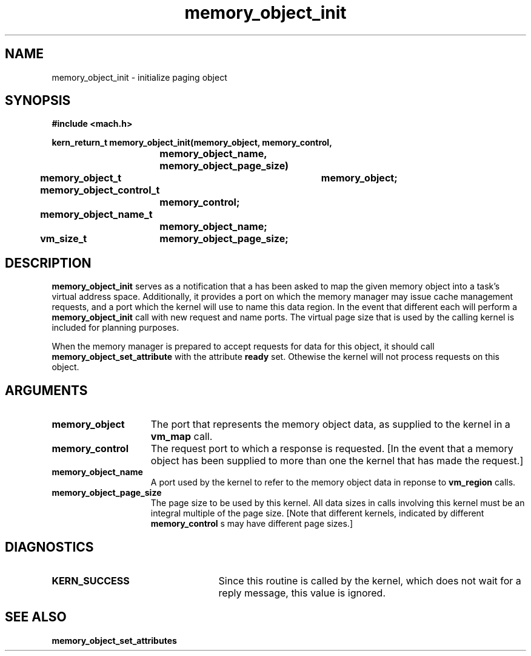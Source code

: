 .TH memory_object_init 2 12/19/89
.CM 4
.SH NAME
.nf
memory_object_init  \-  initialize paging object
.SH SYNOPSIS
.nf
.ft B
#include <mach.h>

.nf
.ft B
kern_return_t memory_object_init(memory_object, memory_control,
			    memory_object_name, memory_object_page_size)
	memory_object_t	memory_object;
	memory_object_control_t
			memory_control;
	memory_object_name_t
			memory_object_name;
	vm_size_t	memory_object_page_size;


.fi
.ft P
.SH DESCRIPTION

.B memory_object_init
serves as a notification that a has been asked to map the given memory object into a task's virtual
address space.  Additionally, it provides a port on which the memory manager
may issue cache management requests, and a port which the kernel
will use to name this data region.  In the event that different
each will perform a 
.B memory_object_init
call with new request and name ports.
The virtual page size that is used by the calling kernel is included
for planning purposes.

When the memory manager is prepared to accept requests for data for
this object, it should call 
.B memory_object_set_attribute
with the
attribute 
.B ready
set. Othewise the kernel will not process requests
on this object.

.SH ARGUMENTS
.TP 15
.B
.B memory_object
The port that represents the memory object data, as 
supplied to the kernel in a 
.B vm_map
call.
.TP 15
.B
.B memory_control
The request port to which a response is 
requested.  [In the event that a memory object has been supplied 
to more than one the kernel that has made the request.]
.TP 15
.B
.B memory_object_name
A port used by the kernel to refer to the 
memory object data in reponse to 
.B vm_region
calls.
.TP 15
.B
.B memory_object_page_size
The page size to be used by this kernel.
All data sizes in calls involving this kernel must be an integral multiple
of the page size.  [Note that different kernels, indicated by different
.B memory_control
s may have different page sizes.]

.SH DIAGNOSTICS
.TP 25
.B KERN_SUCCESS
Since this routine is called by the kernel, which does not
wait for a reply message, this value is ignored.

.SH SEE ALSO
.B memory_object_set_attributes

